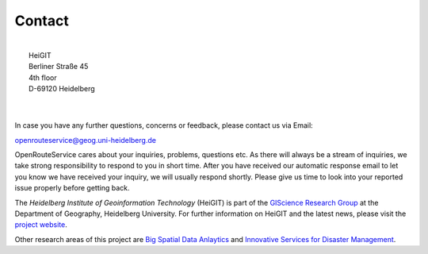 Contact
=======

.. image:: _images/hd_logo_standard.png
	:width: 200px
	:alt: Uni Logo
	:align: left

| 
| 	        HeiGIT
| 	        Berliner Straße 45
| 	        4th floor
| 	        D-69120 Heidelberg

|
|

In case you have any further questions, concerns or feedback, please contact us via Email:

openrouteservice@geog.uni-heidelberg.de

OpenRouteService cares about your inquiries, problems, questions etc. As there will always be a stream of inquiries, we take strong responsibility to respond to you in short time. After you have received our automatic response email to let you know we have received your inquiry, we will usually respond shortly. Please give us time to look into your reported issue properly before getting back. 

The *Heidelberg Institute of Geoinformation Technology* (HeiGIT) is part of the `GIScience Research Group <http://www.geog.uni-heidelberg.de/gis/index_en.html>`__ at the Department of Geography, Heidelberg University. For further information on HeiGIT and the latest news, please visit the `project website <http://www.geog.uni-heidelberg.de/gis/heigit_en.html>`__.

Other research areas of this project are `Big Spatial Data Anlaytics <http://www.geog.uni-heidelberg.de/gis/heigit_bigspatialdata_en.html>`__ and `Innovative Services for Disaster Management <http://www.geog.uni-heidelberg.de/gis/heigit_disastermanagement_en.html>`__.